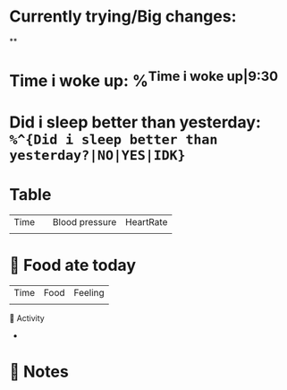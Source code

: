 * Currently trying/Big changes:
**
* Time i woke up: %^{Time i woke up|9:30}
* Did i sleep better than yesterday: =%^{Did i sleep better than yesterday?|NO|YES|IDK}=
* Table
| Time |   | Blood pressure | HeartRate |
|      |   |                |           |
* 🍲 Food ate today
| Time | Food | Feeling |
|      |      |         |
🤺 Activity
+
* 📝 Notes
